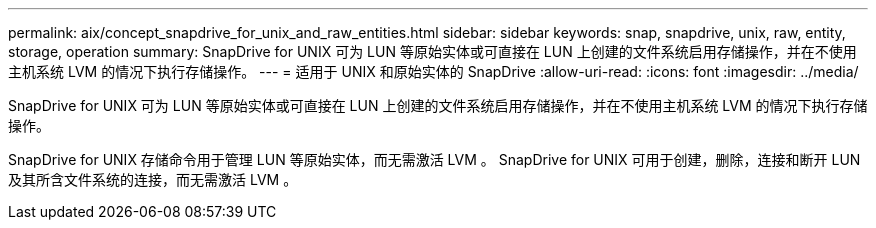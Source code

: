 ---
permalink: aix/concept_snapdrive_for_unix_and_raw_entities.html 
sidebar: sidebar 
keywords: snap, snapdrive, unix, raw, entity, storage, operation 
summary: SnapDrive for UNIX 可为 LUN 等原始实体或可直接在 LUN 上创建的文件系统启用存储操作，并在不使用主机系统 LVM 的情况下执行存储操作。 
---
= 适用于 UNIX 和原始实体的 SnapDrive
:allow-uri-read: 
:icons: font
:imagesdir: ../media/


[role="lead"]
SnapDrive for UNIX 可为 LUN 等原始实体或可直接在 LUN 上创建的文件系统启用存储操作，并在不使用主机系统 LVM 的情况下执行存储操作。

SnapDrive for UNIX 存储命令用于管理 LUN 等原始实体，而无需激活 LVM 。 SnapDrive for UNIX 可用于创建，删除，连接和断开 LUN 及其所含文件系统的连接，而无需激活 LVM 。
